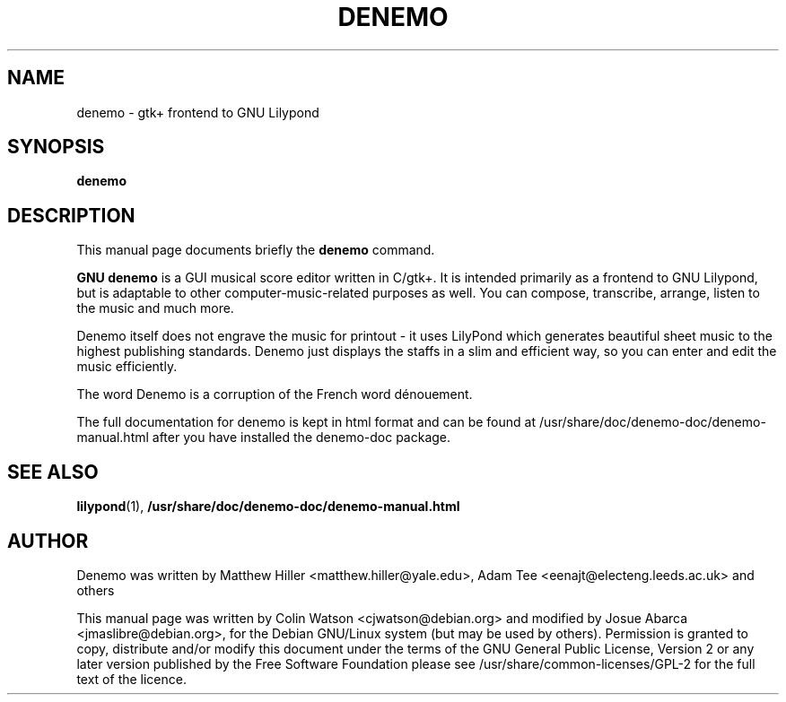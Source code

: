.\"                                      Hey, EMACS: -*- nroff -*-
.\" First parameter, NAME, should be all caps
.\" Second parameter, SECTION, should be 1-8, maybe w/ subsection
.\" other parameters are allowed: see man(7), man(1)
.TH DENEMO 1 "February 22, 2010"
.\" Please adjust this date whenever revising the manpage.
.SH NAME
denemo \- gtk+ frontend to GNU Lilypond
.SH SYNOPSIS
.B denemo
.SH DESCRIPTION
This manual page documents briefly the
.B denemo
command.
.PP
\fBGNU denemo\fP is a GUI musical score editor written in C/gtk+.
It is intended primarily as a frontend to GNU Lilypond,
but is adaptable to other computer-music-related purposes as well.
You can compose, transcribe, arrange, listen to the music and much more.
.PP
Denemo itself does not engrave the music for printout - it uses
LilyPond which generates beautiful sheet music to the highest
publishing standards. Denemo just displays the staffs in a slim and
efficient way, so you can enter and edit the music efficiently.
.PP
The word Denemo is a corruption of the French word dénouement.
.PP
The full documentation for denemo is kept in html format and can be found at
/usr/share/doc/denemo-doc/denemo-manual.html after you have installed the 
denemo-doc package.
.SH SEE ALSO
.BR lilypond (1),
.BR /usr/share/doc/denemo-doc/denemo-manual.html
.SH AUTHOR
Denemo was written by Matthew Hiller <matthew.hiller@yale.edu>, Adam
Tee <eenajt@electeng.leeds.ac.uk> and others
.PP
This manual page was written by Colin Watson <cjwatson@debian.org> and
modified by Josue Abarca <jmaslibre@debian.org>, for the Debian
GNU/Linux system (but may be used by others).  \&Permission is granted
to copy, distribute and/or modify this document under the terms of the
GNU General Public License, Version 2 or any later version published
by the Free Software Foundation please see
/usr/share/common-licenses/GPL-2 for the full text of the licence\&.
